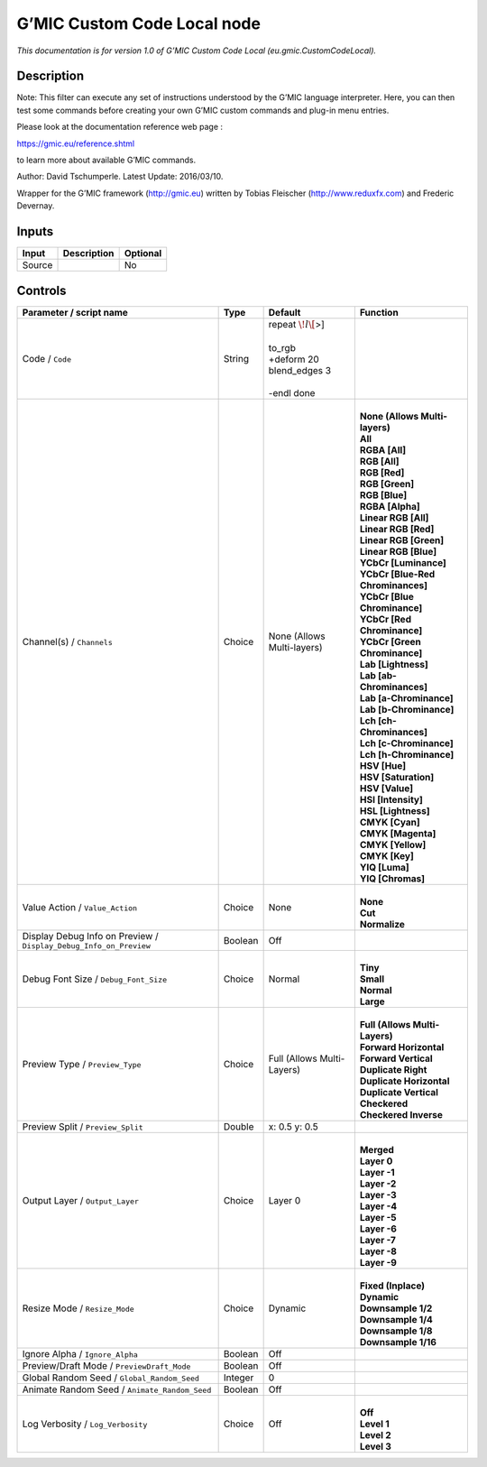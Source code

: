 .. _eu.gmic.CustomCodeLocal:

G’MIC Custom Code Local node
============================

*This documentation is for version 1.0 of G’MIC Custom Code Local (eu.gmic.CustomCodeLocal).*

Description
-----------

Note: This filter can execute any set of instructions understood by the G’MIC language interpreter. Here, you can then test some commands before creating your own G’MIC custom commands and plug-in menu entries.

Please look at the documentation reference web page :

https://gmic.eu/reference.shtml

to learn more about available G’MIC commands.

Author: David Tschumperle. Latest Update: 2016/03/10.

Wrapper for the G’MIC framework (http://gmic.eu) written by Tobias Fleischer (http://www.reduxfx.com) and Frederic Devernay.

Inputs
------

+--------+-------------+----------+
| Input  | Description | Optional |
+========+=============+==========+
| Source |             | No       |
+--------+-------------+----------+

Controls
--------

.. tabularcolumns:: |>{\raggedright}p{0.2\columnwidth}|>{\raggedright}p{0.06\columnwidth}|>{\raggedright}p{0.07\columnwidth}|p{0.63\columnwidth}|

.. cssclass:: longtable

+-------------------------------------------------------------------+---------+----------------------------+-------------------------------------+
| Parameter / script name                                           | Type    | Default                    | Function                            |
+===================================================================+=========+============================+=====================================+
| Code / ``Code``                                                   | String  | | repeat :math:`\! l\[`>]  |                                     |
|                                                                   |         | |                          |                                     |
|                                                                   |         | | to_rgb                   |                                     |
|                                                                   |         | | +deform 20               |                                     |
|                                                                   |         | | blend_edges 3            |                                     |
|                                                                   |         | |                          |                                     |
|                                                                   |         | | -endl done               |                                     |
+-------------------------------------------------------------------+---------+----------------------------+-------------------------------------+
| Channel(s) / ``Channels``                                         | Choice  | None (Allows Multi-layers) | |                                   |
|                                                                   |         |                            | | **None (Allows Multi-layers)**    |
|                                                                   |         |                            | | **All**                           |
|                                                                   |         |                            | | **RGBA [All]**                    |
|                                                                   |         |                            | | **RGB [All]**                     |
|                                                                   |         |                            | | **RGB [Red]**                     |
|                                                                   |         |                            | | **RGB [Green]**                   |
|                                                                   |         |                            | | **RGB [Blue]**                    |
|                                                                   |         |                            | | **RGBA [Alpha]**                  |
|                                                                   |         |                            | | **Linear RGB [All]**              |
|                                                                   |         |                            | | **Linear RGB [Red]**              |
|                                                                   |         |                            | | **Linear RGB [Green]**            |
|                                                                   |         |                            | | **Linear RGB [Blue]**             |
|                                                                   |         |                            | | **YCbCr [Luminance]**             |
|                                                                   |         |                            | | **YCbCr [Blue-Red Chrominances]** |
|                                                                   |         |                            | | **YCbCr [Blue Chrominance]**      |
|                                                                   |         |                            | | **YCbCr [Red Chrominance]**       |
|                                                                   |         |                            | | **YCbCr [Green Chrominance]**     |
|                                                                   |         |                            | | **Lab [Lightness]**               |
|                                                                   |         |                            | | **Lab [ab-Chrominances]**         |
|                                                                   |         |                            | | **Lab [a-Chrominance]**           |
|                                                                   |         |                            | | **Lab [b-Chrominance]**           |
|                                                                   |         |                            | | **Lch [ch-Chrominances]**         |
|                                                                   |         |                            | | **Lch [c-Chrominance]**           |
|                                                                   |         |                            | | **Lch [h-Chrominance]**           |
|                                                                   |         |                            | | **HSV [Hue]**                     |
|                                                                   |         |                            | | **HSV [Saturation]**              |
|                                                                   |         |                            | | **HSV [Value]**                   |
|                                                                   |         |                            | | **HSI [Intensity]**               |
|                                                                   |         |                            | | **HSL [Lightness]**               |
|                                                                   |         |                            | | **CMYK [Cyan]**                   |
|                                                                   |         |                            | | **CMYK [Magenta]**                |
|                                                                   |         |                            | | **CMYK [Yellow]**                 |
|                                                                   |         |                            | | **CMYK [Key]**                    |
|                                                                   |         |                            | | **YIQ [Luma]**                    |
|                                                                   |         |                            | | **YIQ [Chromas]**                 |
+-------------------------------------------------------------------+---------+----------------------------+-------------------------------------+
| Value Action / ``Value_Action``                                   | Choice  | None                       | |                                   |
|                                                                   |         |                            | | **None**                          |
|                                                                   |         |                            | | **Cut**                           |
|                                                                   |         |                            | | **Normalize**                     |
+-------------------------------------------------------------------+---------+----------------------------+-------------------------------------+
| Display Debug Info on Preview / ``Display_Debug_Info_on_Preview`` | Boolean | Off                        |                                     |
+-------------------------------------------------------------------+---------+----------------------------+-------------------------------------+
| Debug Font Size / ``Debug_Font_Size``                             | Choice  | Normal                     | |                                   |
|                                                                   |         |                            | | **Tiny**                          |
|                                                                   |         |                            | | **Small**                         |
|                                                                   |         |                            | | **Normal**                        |
|                                                                   |         |                            | | **Large**                         |
+-------------------------------------------------------------------+---------+----------------------------+-------------------------------------+
| Preview Type / ``Preview_Type``                                   | Choice  | Full (Allows Multi-Layers) | |                                   |
|                                                                   |         |                            | | **Full (Allows Multi-Layers)**    |
|                                                                   |         |                            | | **Forward Horizontal**            |
|                                                                   |         |                            | | **Forward Vertical**              |
|                                                                   |         |                            | | **Duplicate Right**               |
|                                                                   |         |                            | | **Duplicate Horizontal**          |
|                                                                   |         |                            | | **Duplicate Vertical**            |
|                                                                   |         |                            | | **Checkered**                     |
|                                                                   |         |                            | | **Checkered Inverse**             |
+-------------------------------------------------------------------+---------+----------------------------+-------------------------------------+
| Preview Split / ``Preview_Split``                                 | Double  | x: 0.5 y: 0.5              |                                     |
+-------------------------------------------------------------------+---------+----------------------------+-------------------------------------+
| Output Layer / ``Output_Layer``                                   | Choice  | Layer 0                    | |                                   |
|                                                                   |         |                            | | **Merged**                        |
|                                                                   |         |                            | | **Layer 0**                       |
|                                                                   |         |                            | | **Layer -1**                      |
|                                                                   |         |                            | | **Layer -2**                      |
|                                                                   |         |                            | | **Layer -3**                      |
|                                                                   |         |                            | | **Layer -4**                      |
|                                                                   |         |                            | | **Layer -5**                      |
|                                                                   |         |                            | | **Layer -6**                      |
|                                                                   |         |                            | | **Layer -7**                      |
|                                                                   |         |                            | | **Layer -8**                      |
|                                                                   |         |                            | | **Layer -9**                      |
+-------------------------------------------------------------------+---------+----------------------------+-------------------------------------+
| Resize Mode / ``Resize_Mode``                                     | Choice  | Dynamic                    | |                                   |
|                                                                   |         |                            | | **Fixed (Inplace)**               |
|                                                                   |         |                            | | **Dynamic**                       |
|                                                                   |         |                            | | **Downsample 1/2**                |
|                                                                   |         |                            | | **Downsample 1/4**                |
|                                                                   |         |                            | | **Downsample 1/8**                |
|                                                                   |         |                            | | **Downsample 1/16**               |
+-------------------------------------------------------------------+---------+----------------------------+-------------------------------------+
| Ignore Alpha / ``Ignore_Alpha``                                   | Boolean | Off                        |                                     |
+-------------------------------------------------------------------+---------+----------------------------+-------------------------------------+
| Preview/Draft Mode / ``PreviewDraft_Mode``                        | Boolean | Off                        |                                     |
+-------------------------------------------------------------------+---------+----------------------------+-------------------------------------+
| Global Random Seed / ``Global_Random_Seed``                       | Integer | 0                          |                                     |
+-------------------------------------------------------------------+---------+----------------------------+-------------------------------------+
| Animate Random Seed / ``Animate_Random_Seed``                     | Boolean | Off                        |                                     |
+-------------------------------------------------------------------+---------+----------------------------+-------------------------------------+
| Log Verbosity / ``Log_Verbosity``                                 | Choice  | Off                        | |                                   |
|                                                                   |         |                            | | **Off**                           |
|                                                                   |         |                            | | **Level 1**                       |
|                                                                   |         |                            | | **Level 2**                       |
|                                                                   |         |                            | | **Level 3**                       |
+-------------------------------------------------------------------+---------+----------------------------+-------------------------------------+
